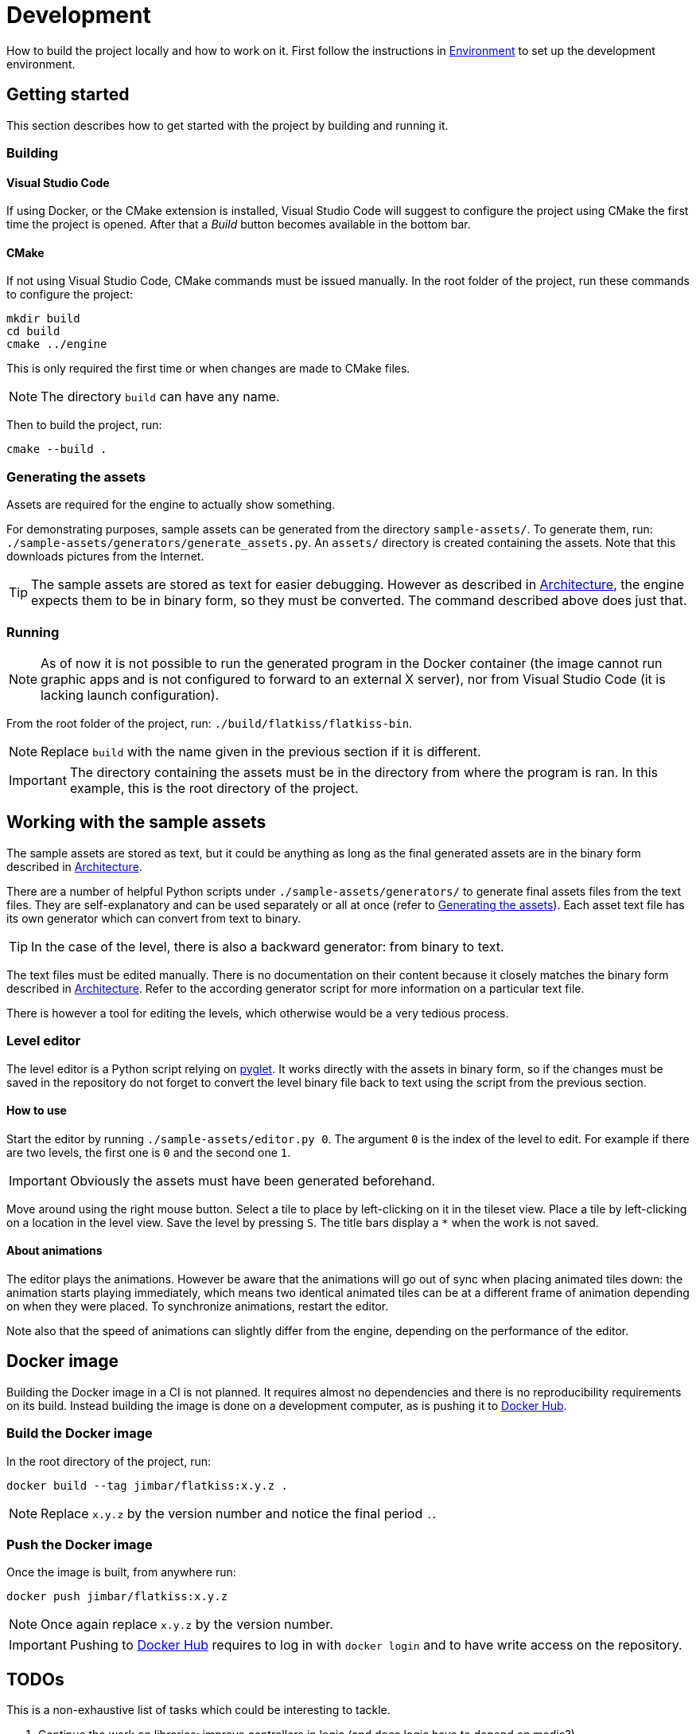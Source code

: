 = Development
:1: https://pyglet.org
:2: https://hub.docker.com/r/jimbar/flatkiss

How to build the project locally and how to work on it. First follow the instructions in link:environment.adoc[
Environment] to set up the development environment.

== Getting started

This section describes how to get started with the project by building and running it.

=== Building

==== Visual Studio Code

If using Docker, or the CMake extension is installed, Visual Studio Code will suggest to configure the project using
CMake the first time the project is opened. After that a _Build_ button becomes available in the bottom bar.

==== CMake

If not using Visual Studio Code, CMake commands must be issued manually. In the root folder of the project, run these
commands to configure the project:

----
mkdir build
cd build
cmake ../engine
----

This is only required the first time or when changes are made to CMake files.

NOTE: The directory `build` can have any name.

Then to build the project, run:

----
cmake --build .
----

=== Generating the assets

Assets are required for the engine to actually show something.

For demonstrating purposes, sample assets can be generated from the directory `sample-assets/`. To generate them, run:
`./sample-assets/generators/generate_assets.py`. An `assets/` directory is created containing the assets. Note that this
downloads pictures from the Internet.

TIP: The sample assets are stored as text for easier debugging. However as described in link:architecture.adoc[
Architecture], the engine expects them to be in binary form, so they must be converted. The command described above does
just that.

=== Running

NOTE: As of now it is not possible to run the generated program in the Docker container (the image cannot run graphic
apps and is not configured to forward to an external X server), nor from Visual Studio Code (it is lacking launch
configuration).

From the root folder of the project, run: `./build/flatkiss/flatkiss-bin`.

NOTE: Replace `build` with the name given in the previous section if it is different.

IMPORTANT: The directory containing the assets must be in the directory from where the program is ran. In this example,
this is the root directory of the project.

== Working with the sample assets

The sample assets are stored as text, but it could be anything as long as the final generated assets are in the binary
form described in link:doc/architecture.adoc[Architecture].

There are a number of helpful Python scripts under `./sample-assets/generators/` to generate final assets files from the
text files. They are self-explanatory and can be used separately or all at once (refer to <<Generating the assets>>).
Each asset text file has its own generator which can convert from text to binary.

TIP: In the case of the level, there is also a backward generator: from binary to text.

The text files must be edited manually. There is no documentation on their content because it closely matches the binary
form described in link:doc/architecture.adoc[Architecture]. Refer to the according generator script for more information
on a particular text file.

There is however a tool for editing the levels, which otherwise would be a very tedious process.

=== Level editor

The level editor is a Python script relying on {1}[pyglet]. It works directly with the assets in binary form, so if the
changes must be saved in the repository do not forget to convert the level binary file back to text using the script
from the previous section.

==== How to use

Start the editor by running `./sample-assets/editor.py 0`. The argument `0` is the index of the level to edit. For
example if there are two levels, the first one is `0` and the second one `1`.

IMPORTANT: Obviously the assets must have been generated beforehand.

Move around using the right mouse button. Select a tile to place by left-clicking on it in the tileset view. Place a
tile by left-clicking on a location in the level view. Save the level by pressing `S`. The title bars display a `*` when
the work is not saved.

==== About animations

The editor plays the animations. However be aware that the animations will go out of sync when placing animated tiles
down: the animation starts playing immediately, which means two identical animated tiles can be at a different frame of
animation depending on when they were placed. To synchronize animations, restart the editor.

Note also that the speed of animations can slightly differ from the engine, depending on the performance of the editor.

== Docker image

Building the Docker image in a CI is not planned. It requires almost no dependencies and there is no reproducibility
requirements on its build. Instead building the image is done on a development computer, as is pushing it to {2}[Docker
Hub].

=== Build the Docker image

In the root directory of the project, run:

----
docker build --tag jimbar/flatkiss:x.y.z .
----

NOTE: Replace `x.y.z` by the version number and notice the final period `.`.

=== Push the Docker image

Once the image is built, from anywhere run:

----
docker push jimbar/flatkiss:x.y.z
----

NOTE: Once again replace `x.y.z` by the version number.

IMPORTANT: Pushing to {2}[Docker Hub] requires to log in with `docker login` and to have write access on the repository.

== TODOs

This is a non-exhaustive list of tasks which could be interesting to tackle.

. Continue the work on libraries: improve controllers in logic (and does logic have to depend on media?)
. Characters are updated every ticks. Add a parameter for updating them every N ticks instead (allows lower speeds)?
. Dedicated type for tiles / sprites instead of `uint16_t`
. Warning bug with readability-identifier-naming: https://stackoverflow.com/q/68475958
. Replace "pixel" by "point" in the code that does not deal with graphics
. Use namespaces
. Editor: synchronize animated tiles when placing them
. Objects or entities or whatever (including characters): each tile has a z-order sorted list of objects. Each tile
draws its objects respecting the z-order, *clipped* to the tile. So that multi-tiles objects are not a problem.
. Editor: resizable tileset window
. Tiled: https://www.mapeditor.org
